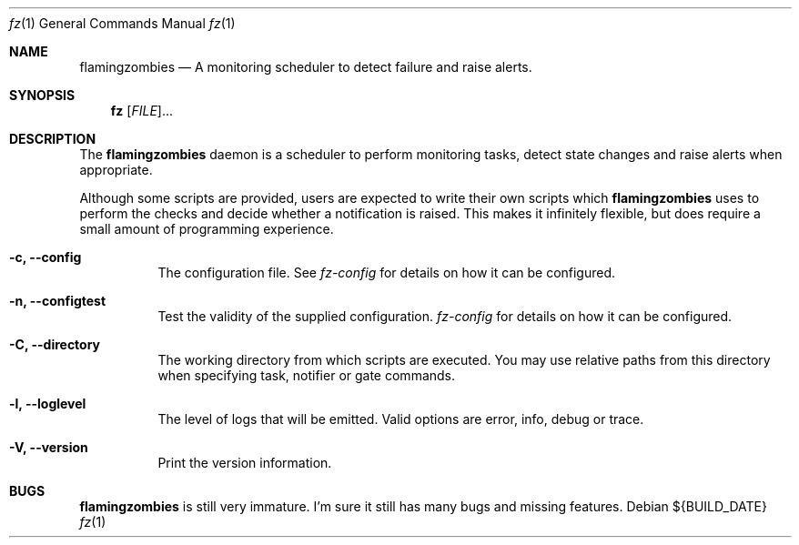.Dd ${BUILD_DATE}
.Dt fz 1
.Os
.Sh NAME
.Nm flamingzombies
.Nd A monitoring scheduler to detect failure and raise alerts.
.Sh SYNOPSIS
.Nm fz
[\fI\,FILE\/\fR]...
.Sh DESCRIPTION
The
.Nm
daemon is a scheduler to perform monitoring tasks, detect state changes and raise alerts when appropriate.
.Pp
Although some scripts are provided, users are expected to write their own scripts which
.Nm
uses to perform the checks and decide whether a notification is raised. This makes it infinitely flexible, but does require a small amount of programming experience.
.Bl -tag -width Ds
.It Fl c, Li --config
The configuration file. See
.Xr fz-config
for details on how it can be configured.
.It Fl n, Li --configtest
Test the validity of the supplied configuration.
.Xr fz-config
for details on how it can be configured.
.It Fl C, Li --directory
The working directory from which scripts are executed. You may use relative paths from this directory when specifying task, notifier or gate commands.
.It Fl l, Li --loglevel
The level of logs that will be emitted. Valid options are error, info, debug or trace.
.It Fl V, Li --version
Print the version information.
.El
.Sh "BUGS"
.Nm flamingzombies
is still very immature. I'm sure it still has many bugs and missing features.
